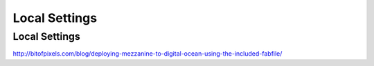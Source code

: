 .. _local_settings:

==============
Local Settings
==============

.. _local-settings:

Local Settings
--------------

http://bitofpixels.com/blog/deploying-mezzanine-to-digital-ocean-using-the-included-fabfile/
